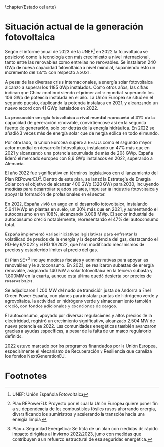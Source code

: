 \chapter{Estado del arte}
* Situación actual de la generación fotovoltaica
Según el informe anual de 2023 de la UNEF[fn:1]\cite{unef23} en 2022 la fotovoltaica se posicionó como la tecnología con más crecimiento a nivel internacional, tanto entre las renovables como entre las no renovables. Se instalaron 240 GWp de nueva capacidad fotovoltaica a nivel mundial, suponiendo esto un incremento del 137% con respecto a 2021.

A pesar de las diversas crisis internacionales, a energía solar fotovoltaica alcanzó a superar los 1185 GWp instalados. Como otros años, las cifras indican que China continuó siendo el primer actor mundial, superando los 106 GWp de potencia instalada en el año. La Unión Europea se situó en el segundo puesto, duplicando la potencia instalada en 2021, y alcanzando un nuevo record con 41 GWp instalados en 2022.

La producción energía fotovoltaica a nivel mundial representó el 31% de la capacidad de generación renovable, convirtiendose así en la segunda fuente de generación, solo por detrás de la energía hidráulica. En 2022 se añadió 3 veces más de energía solar que de nergía eólica en todo el mundo.

Por otro lado, la Unión Europea superó a EE.UU. como el segundo mayor actor mundial en desarrollo fotovoltaico, instalando un 47% más que en 2021 y alcanzando una potencia acumulada de más de 208 GWp. España lideró el mercado europeo con 8,6 GWp instalados en 2022, superando a Alemania.

El año 2022 fue significativo en términos legislativos con el lanzamiento del Plan REPowerEU[fn:2]\cite{europeo22}. Dentro de este plan, se lanzó la Estrategía de Energía Solar con el objetivo de alcanzar 400 GWp (320 GW) para 2030, incluyendo medidas para desarrollar tejados solares, impulsar la industria fotovoltaica y apoyar la formación de profesionales en el sector.

En 2022, España vivió un auge en el desarrollo fotovoltaico, instalando 5.641 MWp en plantas en suelo, un 30% más que en 2021, y aumentando el autoconsumo en un 108%, alcanzando 3.008 MWp. El sector industrial de autoconsumo creció notablemente, representando el 47% del autoconsumo total.

España implementó varias iniciativas legislativas para enfrentar la volatilidad de precios de la energía y la dependencia del gas, destacando el RD-ley 6/2022\cite{boe622} y el RD 10/2022\cite{boe1022}, que ham modificado mecanismos de precios y establecido límites al precio del gas.

El Plan SE+[fn:3]\cite{demografico22} incluye medidas fiscales y administrativas para apoyar las renovables y le autoconsumo. En 2022, se realizaron subastas de energía renovable, asignando 140 MW a solar fotovoltaica en la tercera subasta y 1.800MW en la cuarta, aunque esta última quedó desierta por precios de reserva bajos.

Se adjudicaron 1.200 MW del nudo de transición justa de Andorra a Enel Green Power España, con planes para instalar plantas de hidrógeno verde y agrovoltaica. la actividad en hidrógeno verde y almacenamiento también creció, con fondos adicionales y exenciones de cargos.

El autoconsumo, apoyado por diversas regulaciones y altos precios de la electricidad, registró un crecimiento significativo, alcanzado 2.504 MW de nueva potencia en 2022. Las comunidades energéticas también avanzaron gracias a ayudas específicas, a pesar de la falta de un marco regulatorio definido.

2022 estuvo marcado por los programos financiados por la Unión Europea, especialmente el Mecanismo de Recuperación y Resiliencia\cite{hacienda22} que canaliza los fondos NextGenerationEU\cite{union20}.
* Footnotes

[fn:3]Plan + Seguridad Energética: Se trata de un plan con medidas de rápido impacto dirigidas al invierno 2022/2023, junto con medidas que contribuyen a un refuerzo estructural de esa seguridad energética.
[fn:2]Plan REPowerEU: Proyecto por el cual la Unión Europea quiere poner fin a su dependencia de los combustibles fósiles rusos ahorrando energía, diversificando los suministros y acelerando la transción hacia una energía limpia.
[fn:1]UNEF: Unión Española Fotovoltaica 
